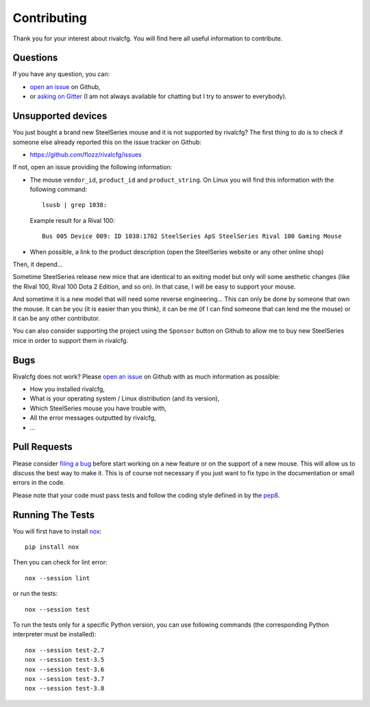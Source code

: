 Contributing
============

Thank you for your interest about rivalcfg. You will find here all useful
information to contribute.


Questions
---------

If you have any question, you can:

* `open an issue <https://github.com/flozz/rivalcfg/issues>`_ on Github,
* or `asking on Gitter <https://gitter.im/rivalcfg/Lobby>`_ (I am not always
  available for chatting but I try to answer to everybody).


Unsupported devices
-------------------

You just bought a brand new SteelSeries mouse and it is not supported by
rivalcfg? The first thing to do is to check if someone else already reported
this on the issue tracker on Github:

* https://github.com/flozz/rivalcfg/issues

If not, open an issue providing the following information:

* The mouse ``vendor_id``, ``product_id`` and ``product_string``. On Linux you
  will find this information with the following command::

     lsusb | grep 1038:

  Example result for a Rival 100::

     Bus 005 Device 009: ID 1038:1702 SteelSeries ApS SteelSeries Rival 100 Gaming Mouse

* When possible, a link to the product description (open the SteelSeries
  website or any other online shop)

Then, it depend...

Sometime SteelSeries release new mice that are identical to an exiting model
but only will some aesthetic changes (like the Rival 100, Rival 100 Dota
2 Edition, and so on). In that case, I will be easy to support your mouse.

And sometime it is a new model that will need some reverse engineering... This
can only be done by someone that own the mouse. It can be you (it is easier
than you think), it can be me (if I can find someone that can lend me the
mouse) or it can be any other contributor.

You can also consider supporting the project using the ``Sponsor`` button on
Github to allow me to buy new SteelSeries mice in order to support them in
rivalcfg.


Bugs
----

Rivalcfg does not work? Please `open an issue
<https://github.com/flozz/rivalcfg/issues>`_ on Github with as much information
as possible:

* How you installed rivalcfg,
* What is your operating system / Linux distribution (and its version),
* Which SteelSeries mouse you have trouble with,
* All the error messages outputted by rivalcfg,
* ...


Pull Requests
-------------

Please consider `filing a bug <https://github.com/flozz/rivalcfg/issues>`_
before start working on a new feature or on the support of a new mouse. This
will allow us to discuss the best way to make it. This is of course not
necessary if you just want to fix typo in the documentation or small errors in
the code.

Please note that your code must pass tests and follow the coding style defined
in by the `pep8 <https://pep8.org/>`_.


Running The Tests
-----------------

You will first have to install `nox <https://nox.thea.codes/>`_::

    pip install nox

Then you can check for lint error::

    nox --session lint

or run the tests::

    nox --session test

To run the tests only for a specific Python version, you can use following
commands (the corresponding Python interpreter must be installed)::

    nox --session test-2.7
    nox --session test-3.5
    nox --session test-3.6
    nox --session test-3.7
    nox --session test-3.8

